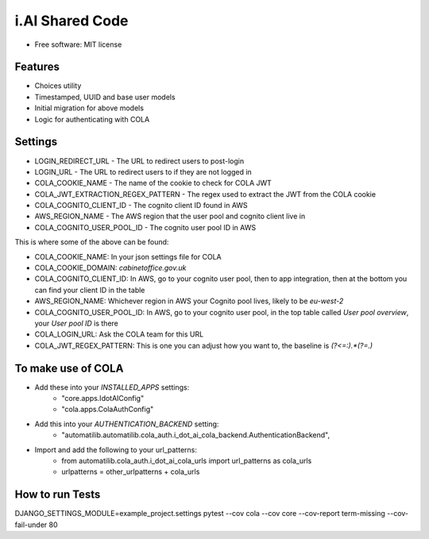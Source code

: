 i.AI Shared Code
================

* Free software: MIT license


Features
--------

- Choices utility
- Timestamped, UUID and base user models
- Initial migration for above models
- Logic for authenticating with COLA


Settings
--------

- LOGIN_REDIRECT_URL - The URL to redirect users to post-login
- LOGIN_URL - The URL to redirect users to if they are not logged in
- COLA_COOKIE_NAME - The name of the cookie to check for COLA JWT
- COLA_JWT_EXTRACTION_REGEX_PATTERN - The regex used to extract the JWT from the COLA cookie
- COLA_COGNITO_CLIENT_ID - The cognito client ID found in AWS
- AWS_REGION_NAME - The AWS region that the user pool and cognito client live in
- COLA_COGNITO_USER_POOL_ID - The cognito user pool ID in AWS

This is where some of the above can be found:

- COLA_COOKIE_NAME: In your json settings file for COLA
- COLA_COOKIE_DOMAIN: `cabinetoffice.gov.uk`
- COLA_COGNITO_CLIENT_ID: In AWS, go to your cognito user pool, then to app integration, then at the bottom you can find your client ID in the table
- AWS_REGION_NAME: Whichever region in AWS your Cognito pool lives, likely to be `eu-west-2`
- COLA_COGNITO_USER_POOL_ID: In AWS, go to your cognito user pool, in the top table called `User pool overview`, your `User pool ID` is there
- COLA_LOGIN_URL: Ask the COLA team for this URL
- COLA_JWT_REGEX_PATTERN: This is one you can adjust how you want to, the baseline is `(?<=:).*(?=\.)`


To make use of COLA
-------------------

- Add these into your `INSTALLED_APPS` settings:
    - "core.apps.IdotAIConfig"
    - "cola.apps.ColaAuthConfig"

- Add this into your `AUTHENTICATION_BACKEND` setting:
    - "automatilib.automatilib.cola_auth.i_dot_ai_cola_backend.AuthenticationBackend",

- Import and add the following to your url_patterns:
    - from automatilib.cola_auth.i_dot_ai_cola_urls import url_patterns as cola_urls
    - urlpatterns = other_urlpatterns + cola_urls


How to run Tests
----------------

DJANGO_SETTINGS_MODULE=example_project.settings pytest --cov cola --cov core --cov-report term-missing --cov-fail-under 80
